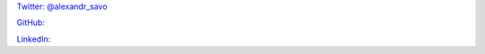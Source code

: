 .. title: About
.. slug: about
.. date: 2023-12-05 18:35:21 UTC-08:00
.. tags: 
.. category: 
.. link: 
.. description: 
.. type: text

`Twitter: @alexandr_savo <https://twitter.com/@alexandr_savo>`_

`GitHub: <https://github.com/AlexanderSavochkin>`_

`LinkedIn: <https://www.linkedin.com/in/aleksandr-savochkin-41b39454/>`_



